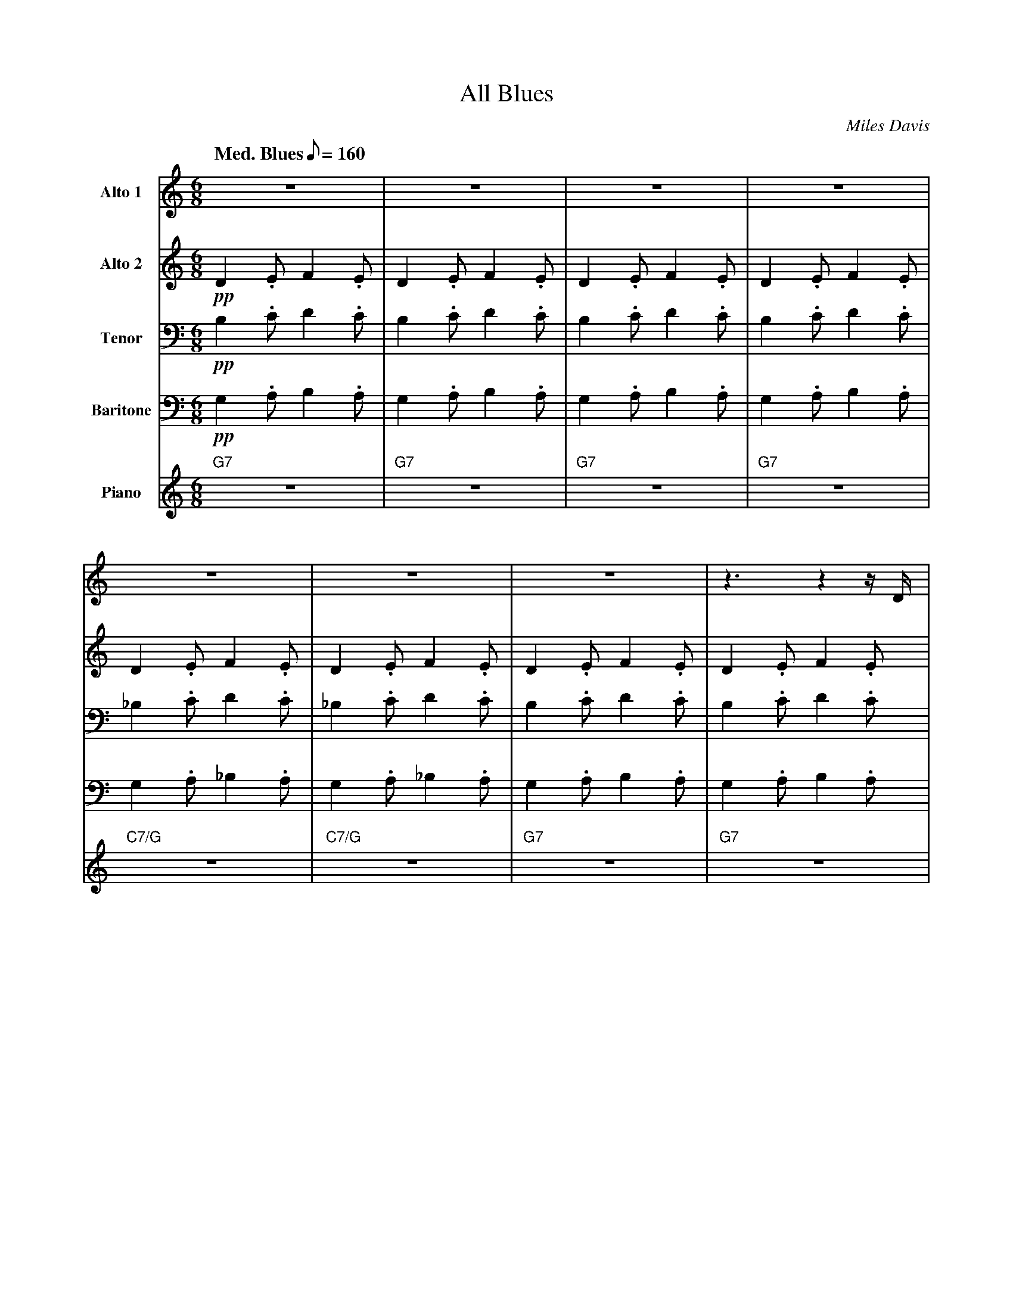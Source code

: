 X:1
%%MIDI chordname 7(#9) 0 4 7 10 15
T:All Blues
M:6/8
L:1/8
Q: "Med. Blues" 1/8=160
C:Miles Davis
Z:Luis Pablo Gasparotto
K:C	
V:1 name="Alto 1"
%%MIDI program 65
V:2 name="Alto 2"
%%MIDI program 65
V:3 name="Tenor"
%%MIDI program 66
V:4 name="Baritone"
%%MIDI program 67
V:5 name="Piano"
%%MIDI program 1
%
[V:1] z6                  | z6              | z6              | z6              | 
[V:2] !pp!D2 .E F2 .E     | D2 .E F2 .E     | D2 .E F2 .E     | D2 .E F2 .E     |
[V:3] !pp!B,2 .C D2 .C    | B,2 .C D2 .C    | B,2 .C D2 .C    | B,2 .C D2 .C    |
[V:4] !pp!G,2 .A, B,2 .A, | G,2 .A, B,2 .A, | G,2 .A, B,2 .A, | G,2 .A, B,2 .A, |
[V:5] "G7"z6              | "G7"z6          | "G7"z6          | "G7"z6          | 
%
[V:1] z6               | z6               | z6             | z3 z2 z/ D/    |: 
[V:2] D2 .E F2 .E      | D2 .E F2 .E      | D2 .E F2 .E    | D2 .E F2 .E    |:
[V:3] _B,2 .C D2 .C    | _B,2 .C D2 .C    | B,2 .C D2 .C   | B,2 .C D2 .C   |:
[V:4] G,2 .A, _B,2 .A, | G,2 .A, _B,2 .A, | G,2 .A, B,2 .A,| G,2 .A, B,2 .A,|:
[V:5] "C7/G"z6         | "C7/G"z6         | "G7"z6         | "G7"z6         |:
%
[V:1] !mf!B3- B2- B/D/ | B3- B2- B/D/    | B/c/ B2- B2- B/D/ | B3- B2 z        |  
[V:2] D2 .E F2 .E      | D2 .E F2 .E     | D2 .E F2 .E       | D2 .E F2 .E     |
[V:3] B,2 .C D2 .C     | B,2 .C D2 .C    | B,2 .C D2 .C      | B,2 .C D2 .C    |
[V:4] G,2 .A, B,2 .A,  | G,2 .A, B,2 .A, | G,2 .A, B,2 .A,   | G,2 .A, B,2 .A, |
[V:5] "G7"z6           | "G7"z6          | "G7"z6            | "G7"z6          |
%
[V:1] A2 _B c2 d       | c2 _B A2- A/D/   | =B6-           | B3 z2 z/ ^G/   |  
[V:2] D2 .E F2 .E      | D2 .E F2 .E      | D2 .E F2 .E    | D2 .E F2 .E    |
[V:3] _B,2 .C D2 .C    | _B,2 .C D2 .C    | B,2 .C D2 .C   | B,2 .C D2 .C   |
[V:4] G,2 .A, _B,2 .A, | G,2 .A, _B,2 .A, | G,2 .A, B,2 .A,| G,2 .A, B,2 .A,|
[V:5] "C7/G"z6         | "C7/G"z6         | "G7"z6         | "G7"z6         |
%
[V:1] A6         | _B6                    | A3 =B3  | A3 G3   ||
[V:2] z3 F3      | ^F3 F3                 | =F3 G3  | F3 E3   ||
[V:3] z3 C3      | ^C3 =C3                | C3 D3   | C3 B,3  ||
[V:4] z3 A,3     | ^A,3 =A,3              | A,3 B,3 | A,3 G,3 ||
[V:5] "D7(#9)"z6 | "Eb7(#9)"z3 "D7(#9)"z3 | "G7"z6  | "G7"z6  ||
%
[V:1] !segno!B3-     B2- B/D/     | B3-    B2-  B/D/   | B/c/  B2-  B2-  B/D/   | B3-  B2 z   | 
[V:2] !segno!!mf!F3- F2- F/B,/    | F3-    F2-  F/B,/  | F/G/  F2-  F2-  F/B,/  | F3-  F2 z   |
[V:3] !segno!!mf!D3- D2- D/F,/    | D3-    D2-  D/F,/  | D/E/  D2-  D2-  D/F,/  | D3-  D2  z  |
[V:4] !segno!!mf!B,3- B,2- B,/D,/ | B,3-   B,2- B,/D,/ | B,/C/ B,2- B,2- B,/D,/ | B,3- B,2 z  | 
[V:5] !segno!"G7"z6               | "G7"z6             | "G7"z6                 | "G7"z6      |
%
[V:1] A2 _B c2 d     | c2 _B A2- A/D/ | =B6-         | B3 z2 z/ ^G/ |  
[V:2] D2 E F2 E      | D2 E F2 E      | D2 E F2 E    | D2 E F2 E    |
[V:3] _B,2 C D2 C    | _B,2 C D2 C    | B,2 C D2 C   | B,2 C D2 C   |
[V:4] G,2 A, _B,2 A, | G,2 A, _B,2 A, | G,2 A, B,2 A,| G,2 A, B,2 A,|
[V:5] "C7/G"z6       | "C7/G"z6       | "G7"z6       | "G7"z6       |
%
[V:1] A6         | _B6                    | A3 =B3  !coda!| A3 G3   |:
[V:2] z3 F3      | ^F3 F3                 | =F3 G3  !coda!| F3 E3   |:
[V:3] z3 C3      | ^C3 =C3                | C3 D3   !coda!| C3 B,3  |:
[V:4] z3 A,3     | ^A,3 =A,3              | A,3 B,3 !coda!| A,3 G,3 |:
[V:5] "D7(#9)"z6 | "Eb7(#9)"z3 "D7(#9)"z3 | "G7"z6  !coda!| "G7"z6  |:
%
[V:1] "G7"z6   | "G7"z6             | "G7"z6  | "G7"z6  |
[V:2] "G7"z6   | "G7"z6             | "G7"z6  | "G7"z6  |
[V:3] "G7"z6   | "G7"z6             | "G7"z6  | "G7"z6  |
[V:4] "G7"z6   | "G7"z6             | "G7"z6  | "G7"z6  |
[V:5] "G7"z6   | "G7"z6             | "G7"z6  | "G7"z6  |
%
[V:1] "C7/G"z6 | "C7/G"z6           | "G7"z6  | "G7"z6  |
[V:2] "C7/G"z6 | "C7/G"z6           | "G7"z6  | "G7"z6  |
[V:3] "C7/G"z6 | "C7/G"z6           | "G7"z6  | "G7"z6  |
[V:4] "C7/G"z6 | "C7/G"z6           | "G7"z6  | "G7"z6  |
[V:5] "C7/G"z6 | "C7/G"z6           | "G7"z6  | "G7"z6  |
%
[V:1] "D7(#9)"z6 | "Eb7(#9)"z3 "D7(#9)"z3 | "G7"z6  | "G7"z6  !D.S.!:|
%% text
[V:2] "D7(#9)"z6 | "Eb7(#9)"z3 "D7(#9)"z3 | "G7"z6  | "G7"z6  !D.S.!:|
%% text
[V:3] "D7(#9)"z6 | "Eb7(#9)"z3 "D7(#9)"z3 | "G7"z6  | "G7"z6  !D.S.!:|
%% text
[V:4] "D7(#9)"z6 | "Eb7(#9)"z3 "D7(#9)"z3 | "G7"z6  | "G7"z6  !D.S.!:|
%% text
[V:5] "D7(#9)"z6 | "Eb7(#9)"z3 "D7(#9)"z3 | "G7"z6  | "G7"z6  !D.S.!:|
%% text
[V:1] !coda!A3 G3   | Hd6    |]
[V:2] !coda!F3 E3   | HB6    |]
[V:3] !coda!C3 B,3  | HF6    |]
[V:4] !coda!A,3 G,3 | HB,6   |]
[V:5] !coda!"G7"z6  | "G7"z6 |]
%











